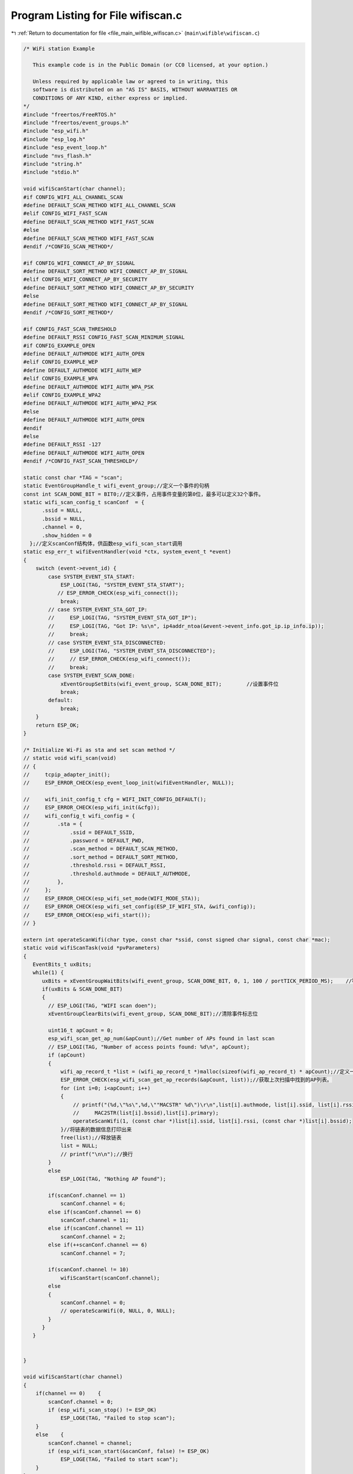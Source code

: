 
.. _program_listing_file_main_wifible_wifiscan.c:

Program Listing for File wifiscan.c
===================================

|exhale_lsh| :ref:`Return to documentation for file <file_main_wifible_wifiscan.c>` (``main\wifible\wifiscan.c``)

.. |exhale_lsh| unicode:: U+021B0 .. UPWARDS ARROW WITH TIP LEFTWARDS

.. code-block:: cpp

   /* WiFi station Example
   
      This example code is in the Public Domain (or CC0 licensed, at your option.)
   
      Unless required by applicable law or agreed to in writing, this
      software is distributed on an "AS IS" BASIS, WITHOUT WARRANTIES OR
      CONDITIONS OF ANY KIND, either express or implied.
   */
   #include "freertos/FreeRTOS.h"
   #include "freertos/event_groups.h"
   #include "esp_wifi.h"
   #include "esp_log.h"
   #include "esp_event_loop.h"
   #include "nvs_flash.h"
   #include "string.h"
   #include "stdio.h"
   
   void wifiScanStart(char channel);
   #if CONFIG_WIFI_ALL_CHANNEL_SCAN
   #define DEFAULT_SCAN_METHOD WIFI_ALL_CHANNEL_SCAN
   #elif CONFIG_WIFI_FAST_SCAN
   #define DEFAULT_SCAN_METHOD WIFI_FAST_SCAN
   #else
   #define DEFAULT_SCAN_METHOD WIFI_FAST_SCAN
   #endif /*CONFIG_SCAN_METHOD*/
    
   #if CONFIG_WIFI_CONNECT_AP_BY_SIGNAL
   #define DEFAULT_SORT_METHOD WIFI_CONNECT_AP_BY_SIGNAL
   #elif CONFIG_WIFI_CONNECT_AP_BY_SECURITY
   #define DEFAULT_SORT_METHOD WIFI_CONNECT_AP_BY_SECURITY
   #else
   #define DEFAULT_SORT_METHOD WIFI_CONNECT_AP_BY_SIGNAL
   #endif /*CONFIG_SORT_METHOD*/
    
   #if CONFIG_FAST_SCAN_THRESHOLD
   #define DEFAULT_RSSI CONFIG_FAST_SCAN_MINIMUM_SIGNAL
   #if CONFIG_EXAMPLE_OPEN
   #define DEFAULT_AUTHMODE WIFI_AUTH_OPEN
   #elif CONFIG_EXAMPLE_WEP
   #define DEFAULT_AUTHMODE WIFI_AUTH_WEP
   #elif CONFIG_EXAMPLE_WPA
   #define DEFAULT_AUTHMODE WIFI_AUTH_WPA_PSK
   #elif CONFIG_EXAMPLE_WPA2
   #define DEFAULT_AUTHMODE WIFI_AUTH_WPA2_PSK
   #else
   #define DEFAULT_AUTHMODE WIFI_AUTH_OPEN
   #endif
   #else
   #define DEFAULT_RSSI -127
   #define DEFAULT_AUTHMODE WIFI_AUTH_OPEN
   #endif /*CONFIG_FAST_SCAN_THRESHOLD*/
    
   static const char *TAG = "scan";
   static EventGroupHandle_t wifi_event_group;//定义一个事件的句柄
   const int SCAN_DONE_BIT = BIT0;//定义事件，占用事件变量的第0位，最多可以定义32个事件。
   static wifi_scan_config_t scanConf  = {
         .ssid = NULL,
         .bssid = NULL,
         .channel = 0,
         .show_hidden = 0
     };//定义scanConf结构体，供函数esp_wifi_scan_start调用
   static esp_err_t wifiEventHandler(void *ctx, system_event_t *event)
   {
       switch (event->event_id) {
           case SYSTEM_EVENT_STA_START:
               ESP_LOGI(TAG, "SYSTEM_EVENT_STA_START");
              // ESP_ERROR_CHECK(esp_wifi_connect());
               break;
           // case SYSTEM_EVENT_STA_GOT_IP:
           //     ESP_LOGI(TAG, "SYSTEM_EVENT_STA_GOT_IP");
           //     ESP_LOGI(TAG, "Got IP: %s\n", ip4addr_ntoa(&event->event_info.got_ip.ip_info.ip));
           //     break;
           // case SYSTEM_EVENT_STA_DISCONNECTED:
           //     ESP_LOGI(TAG, "SYSTEM_EVENT_STA_DISCONNECTED");
           //     // ESP_ERROR_CHECK(esp_wifi_connect());
           //     break;
           case SYSTEM_EVENT_SCAN_DONE:
               xEventGroupSetBits(wifi_event_group, SCAN_DONE_BIT);        //设置事件位
               break;
           default:
               break;
       }
       return ESP_OK;
   }
    
   /* Initialize Wi-Fi as sta and set scan method */
   // static void wifi_scan(void)
   // {
   //     tcpip_adapter_init();
   //     ESP_ERROR_CHECK(esp_event_loop_init(wifiEventHandler, NULL));
    
   //     wifi_init_config_t cfg = WIFI_INIT_CONFIG_DEFAULT();
   //     ESP_ERROR_CHECK(esp_wifi_init(&cfg));
   //     wifi_config_t wifi_config = {
   //         .sta = {
   //             .ssid = DEFAULT_SSID,
   //             .password = DEFAULT_PWD,
   //             .scan_method = DEFAULT_SCAN_METHOD,
   //             .sort_method = DEFAULT_SORT_METHOD,
   //             .threshold.rssi = DEFAULT_RSSI,
   //             .threshold.authmode = DEFAULT_AUTHMODE,
   //         },
   //     };
   //     ESP_ERROR_CHECK(esp_wifi_set_mode(WIFI_MODE_STA));
   //     ESP_ERROR_CHECK(esp_wifi_set_config(ESP_IF_WIFI_STA, &wifi_config));
   //     ESP_ERROR_CHECK(esp_wifi_start());
   // }
    
   extern int operateScanWifi(char type, const char *ssid, const signed char signal, const char *mac); 
   static void wifiScanTask(void *pvParameters)
   {
      EventBits_t uxBits;
      while(1) {
         uxBits = xEventGroupWaitBits(wifi_event_group, SCAN_DONE_BIT, 0, 1, 100 / portTICK_PERIOD_MS);    //等待事件被置位，即等待扫描完成
         if(uxBits & SCAN_DONE_BIT)
         {
           // ESP_LOGI(TAG, "WIFI scan doen");
           xEventGroupClearBits(wifi_event_group, SCAN_DONE_BIT);//清除事件标志位
   
           uint16_t apCount = 0;
           esp_wifi_scan_get_ap_num(&apCount);//Get number of APs found in last scan
           // ESP_LOGI(TAG, "Number of access points found: %d\n", apCount);
           if (apCount) 
           {
               wifi_ap_record_t *list = (wifi_ap_record_t *)malloc(sizeof(wifi_ap_record_t) * apCount);//定义一个wifi_ap_record_t的结构体的链表空间
               ESP_ERROR_CHECK(esp_wifi_scan_get_ap_records(&apCount, list));//获取上次扫描中找到的AP列表。
               for (int i=0; i<apCount; i++) 
               {
                   // printf("(%d,\"%s\",%d,\""MACSTR" %d\")\r\n",list[i].authmode, list[i].ssid, list[i].rssi,
                   //     MAC2STR(list[i].bssid),list[i].primary);
                   operateScanWifi(1, (const char *)list[i].ssid, list[i].rssi, (const char *)list[i].bssid);
               }//将链表的数据信息打印出来
               free(list);//释放链表
               list = NULL;
               // printf("\n\n");//换行
           }
           else
               ESP_LOGI(TAG, "Nothing AP found");
   
           if(scanConf.channel == 1)
               scanConf.channel = 6;
           else if(scanConf.channel == 6)
               scanConf.channel = 11;
           else if(scanConf.channel == 11)
               scanConf.channel = 2;
           else if(++scanConf.channel == 6)
               scanConf.channel = 7;
   
           if(scanConf.channel != 10)
               wifiScanStart(scanConf.channel);
           else
           {
               scanConf.channel = 0;
               // operateScanWifi(0, NULL, 0, NULL);
           }
         }
      }
   
   
   }
    
   void wifiScanStart(char channel)
   {
       if(channel == 0)    {
           scanConf.channel = 0;
           if (esp_wifi_scan_stop() != ESP_OK) 
               ESP_LOGE(TAG, "Failed to stop scan");
       }
       else    {
           scanConf.channel = channel;
           if (esp_wifi_scan_start(&scanConf, false) != ESP_OK) 
               ESP_LOGE(TAG, "Failed to start scan");
       }
   }
   void WifiScanInit(void)
   {
       printf("wifi scan!!!!!!!!!!!!!!!!!!!!!\n");
      // tcpip_adapter_init();
       wifi_event_group = xEventGroupCreate();    //创建一个事件标志组
       ESP_ERROR_CHECK(esp_event_loop_init(wifiEventHandler, NULL));//创建事件的任务
       wifi_init_config_t cfg = WIFI_INIT_CONFIG_DEFAULT();//设置默认的wifi栈参数
       ESP_ERROR_CHECK(esp_wifi_init(&cfg));    //初始化WiFi Alloc资源为WiFi驱动，如WiFi控制结构，RX / TX缓冲区，WiFi NVS结构等，此WiFi也启动WiFi任务。
      //  ESP_ERROR_CHECK(esp_wifi_set_storage(WIFI_STORAGE_RAM));// Set the WiFi API configuration storage type
       ESP_ERROR_CHECK(esp_wifi_set_mode(WIFI_MODE_STA));//Set the WiFi operating mode
       ESP_ERROR_CHECK(esp_wifi_start());
           xTaskCreate(&wifiScanTask, "wifiScanTask", 2048, NULL, configMAX_PRIORITIES, NULL);//创建扫描任务
   }
    
